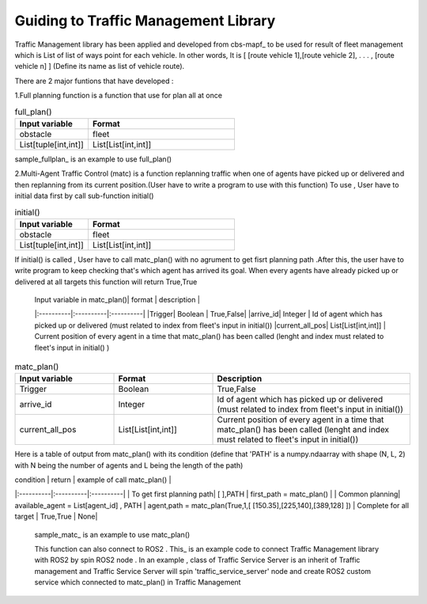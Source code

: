 Guiding to Traffic Management Library
========
                        
Traffic Management library has been applied and developed from cbs-mapf_ to be used for result of fleet management which is List of list of ways point for each vehicle. 
In other words, It is [ [route vehicle 1],[route vehicle 2], . . . , [route vehicle n] ] (Define its name as list of vehicle route).

There are 2 major funtions that have developed : 


1.Full planning function  is a function that use for plan all at once

   
.. list-table:: full_plan()
   :widths: 25 50
   :header-rows: 1

   * - Input variable
     - Format
   * - obstacle
     - fleet
   * - List[tuple[int,int]]
     - List[List[int,int]]




sample_fullplan_ is an example to use full_plan()

      
   
2.Multi-Agent Traffic Control (matc) is a function replanning traffic when one of agents have picked up or delivered and then replanning from its current position.(User have to write a program to use with this function) To use , User have to initial data first by call sub-function initial() 

.. list-table:: initial()
   :widths: 25 50
   :header-rows: 1

   * - Input variable
     - Format
   * - obstacle
     - fleet
   * - List[tuple[int,int]]
     - List[List[int,int]]
      
If initial() is called , User have to call matc_plan() with no agrument to get fisrt planning path .After this, the user have to write program to keep checking that's which agent has arrived its goal. When every agents have already picked up or delivered at all targets this function will return True,True
      
      | Input variable in  matc_plan()| format | description |
      |:----------|:----------|:----------|
      |Trigger| Boolean | True,False|
      |arrive_id| Integer | Id of agent which has picked up or delivered (must related to index from fleet's input in initial())
      |current_all_pos| List[List[int,int]] | Current position of every agent in a time that matc_plan() has been called (lenght and index must related to fleet's input in initial() )
.. list-table:: matc_plan()
   :widths: 25 25 50
   :header-rows: 1

   * - Input variable
     - Format
     - Description
   * - Trigger
     - Boolean
     - True,False
   * - arrive_id
     - Integer
     - Id of agent which has picked up or delivered (must related to index from fleet's input in initial())
   * - current_all_pos
     - List[List[int,int]]
     - Current position of every agent in a time that matc_plan() has been called (lenght and index must related to fleet's input in initial())
      
Here is a table of output from matc_plan() with its condition (define that 'PATH' is a numpy.ndaarray with shape (N, L, 2) with N being the number of agents and L being the length of the path)

| condition | return | example of call matc_plan() |
|:----------|:----------|:----------|
| To get first planning path| [ ],PATH | first_path = matc_plan() |
| Common planning| available_agent = List[agent_id] , PATH | agent,path = matc_plan(True,1,[ [150.35],[225,140],[389,128] ])
| Complete for all target | True,True | None|


   sample_matc_ is an example to use matc_plan()


   This function can also connect to ROS2 . This_ is an example code to connect Traffic Management library with ROS2 by spin ROS2 node . In an example , class of Traffic Service Server is an inherit of Traffic management and Traffic Service Server will spin 'traffic_service_server' node and create ROS2 custom service which connected to matc_plan() in Traffic Management

      


.. _cbs-mapf:https://pypi.org/project/cbs-mapf/
.. _This:https://github.com/nattasit63/matc/blob/main/matc_pkg/scripts/sample_connect_ROS2.py
.. _sample_matc:https://github.com/nattasit63/matc/blob/main/matc_pkg/scripts/sample_matc.py
.. _sample_fullplan:https://github.com/nattasit63/matc/blob/main/matc_pkg/scripts/sample_fullplan.py